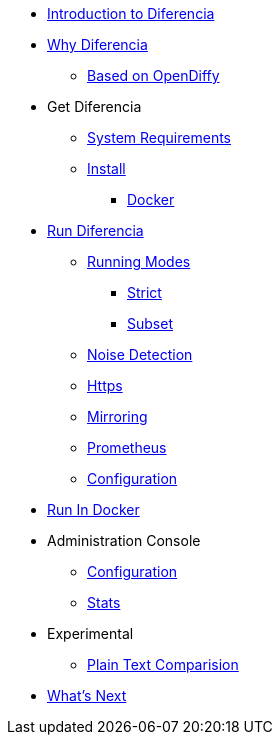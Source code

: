 * xref:index.adoc[Introduction to Diferencia]

* xref:why.adoc[Why Diferencia]
** xref:why.adoc#opendiffy[Based on OpenDiffy]

* Get Diferencia
** xref:supported-platforms.adoc[System Requirements]
** xref:installation.adoc[Install]
*** xref:installation.adoc#docker[Docker]

* xref:run-diferencia.adoc[Run Diferencia]

** xref:run-diferencia.adoc#modes[Running Modes]
*** xref:run-diferencia.adoc#strict[Strict]
*** xref:run-diferencia.adoc#subset[Subset]

** xref:run-diferencia.adoc#noise[Noise Detection]
** xref:https.adoc[Https]
** xref:run-diferencia.adoc#mirroring[Mirroring]
** xref:prometheus.adoc[Prometheus]
** xref:run-diferencia.adoc#configuration[Configuration]

* xref:run_docker.adoc[Run In Docker]

* Administration Console
** xref:admin.adoc#admin-configuration[Configuration]
** xref:admin.adoc#stats-configuration[Stats]

* Experimental
** xref:plain_text.adoc[Plain Text Comparision]

* xref:what_next.adoc[What's Next]